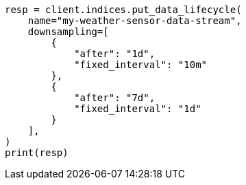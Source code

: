 // This file is autogenerated, DO NOT EDIT
// data-streams/lifecycle/apis/put-lifecycle.asciidoc:105

[source, python]
----
resp = client.indices.put_data_lifecycle(
    name="my-weather-sensor-data-stream",
    downsampling=[
        {
            "after": "1d",
            "fixed_interval": "10m"
        },
        {
            "after": "7d",
            "fixed_interval": "1d"
        }
    ],
)
print(resp)
----
